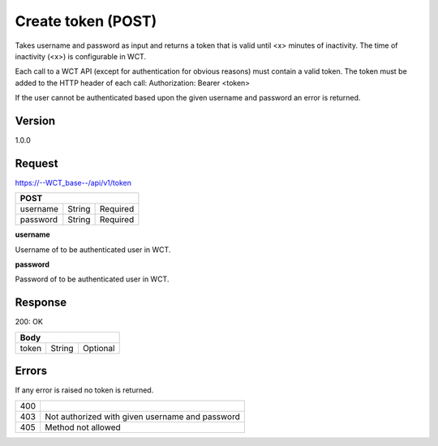 

Create token (POST)
===================
Takes username and password as input and returns a token that is valid until <x> minutes of inactivity. The time 
of inactivity (<x>) is configurable in WCT.


Each call to a WCT API (except for authentication for obvious reasons) must contain a valid token. The token must 
be added to the HTTP header of each call:
Authorization: Bearer <token> 

If the user cannot be authenticated based upon the given username and password an error is returned.

Version
-------
1.0.0

Request
-------
https://--WCT_base--/api/v1/token

======== ====== ========
**POST**
------------------------
username String Required
password String Required
======== ====== ========

**username**

Username of to be authenticated user in WCT.

**password**

Password of to be authenticated user in WCT.

Response
--------
200: OK

===== ====== ========
**Body**
---------------------
token String Optional
===== ====== ========

Errors
------
If any error is raised no token is returned.

=== ===============================================
400
403 Not authorized with given username and password
405 Method not allowed
=== ===============================================
